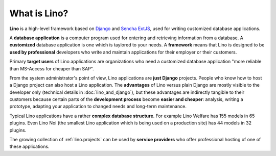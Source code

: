 =============
What is Lino?
=============

**Lino** is a high-level framework based on `Django
<https://www.djangoproject.com/>`_ and `Sencha ExtJS
<https://www.sencha.com/products/extjs/>`_, used for writing
customized database applications.

A **database application** is a computer program used for entering and
retrieving information from a database.  A **customized** database
application is one which is taylored to your needs.  A **framework**
means that Lino is designed to be **used by professional** developers
who write and maintain applications for their employer or their
customers.

Primary **target users** of Lino applications are organizations who
need a customized database application "more reliable than MS-Access
for cheaper than SAP".

From the system administrator's point of view, Lino applications are
**just Django** projects.  People who know how to host a Django
project can also host a Lino application.  The **advantages** of Lino
versus plain Django are mostly visible to the developer only
(technical details in :doc:`lino_and_django`), but these advantages
are indirectly tangible to their customers because certain parts of
the **development process** become **easier and cheaper**: analysis,
writing a prototype, adapting your application to changed needs and
long-term maintenance.

Typical Lino applications have a rather **complex database
structure**.  For example Lino Welfare has 155 models in 65 plugins.
Even Lino Noi (the smallest Lino application which is being used on a
production site) has 44 models in 32 plugins.

The growing collection of :ref:`lino.projects` can be used by
**service providers** who offer professional hosting of one of these
applications.
